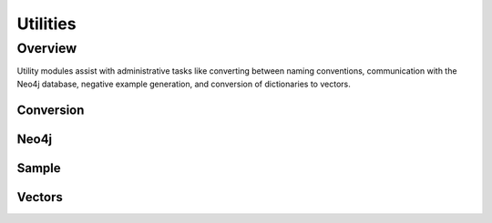 Utilities
=======================

Overview
--------

Utility modules assist with administrative tasks like converting between naming conventions, communication with the Neo4j database, negative example generation, and conversion of dictionaries to vectors.

Conversion
^^^^^^^^^^


Neo4j
^^^^^


Sample
^^^^^^


Vectors
^^^^^^^


